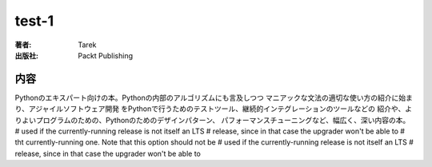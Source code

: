 =========================
test-1
=========================

:著者: Tarek
:出版社: Packt Publishing

内容
====

Pythonのエキスパート向けの本。Pythonの内部のアルゴリズムにも言及しつつ
マニアックな文法の適切な使い方の紹介に始まり、アジャイルソフトウェア開発
をPythonで行うためのテストツール、継続的インテグレーションのツールなどの
紹介や、よりよいプログラムのための、Pythonのためのデザインパターン、
パフォーマンスチューニングなど、幅広く、深い内容の本。
#           used if the currently-running release is not itself an LTS
#           release, since in that case the upgrader won't be able to
#           tht currently-running one.  Note that this option should not be
#           used if the currently-running release is not itself an LTS
#           release, since in that case the upgrader won't be able to
